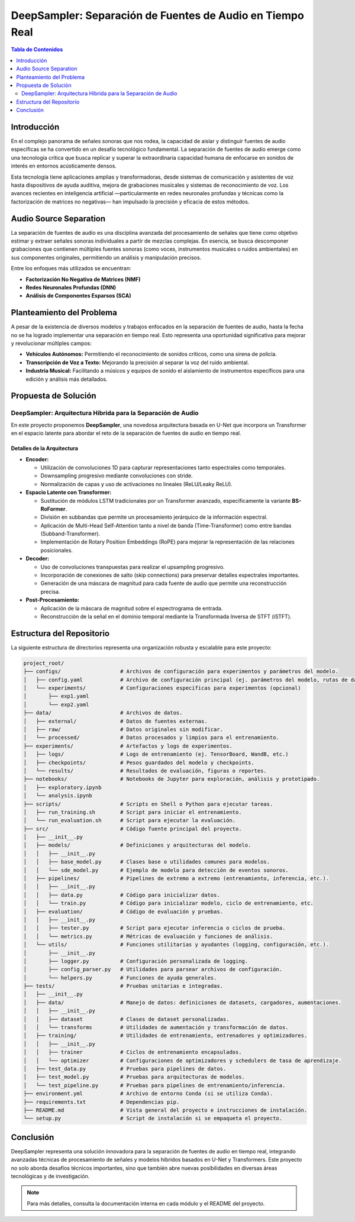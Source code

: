 DeepSampler: Separación de Fuentes de Audio en Tiempo Real
===========================================================

.. contents:: Tabla de Contenidos
   :local:
   :depth: 2

Introducción
------------
En el complejo panorama de señales sonoras que nos rodea, la capacidad de aislar y distinguir fuentes de audio específicas se ha convertido en un desafío tecnológico fundamental. La separación de fuentes de audio emerge como una tecnología crítica que busca replicar y superar la extraordinaria capacidad humana de enfocarse en sonidos de interés en entornos acústicamente densos.

Esta tecnología tiene aplicaciones amplias y transformadoras, desde sistemas de comunicación y asistentes de voz hasta dispositivos de ayuda auditiva, mejora de grabaciones musicales y sistemas de reconocimiento de voz. Los avances recientes en inteligencia artificial —particularmente en redes neuronales profundas y técnicas como la factorización de matrices no negativas— han impulsado la precisión y eficacia de estos métodos.

Audio Source Separation
-----------------------
La separación de fuentes de audio es una disciplina avanzada del procesamiento de señales que tiene como objetivo estimar y extraer señales sonoras individuales a partir de mezclas complejas. En esencia, se busca descomponer grabaciones que contienen múltiples fuentes sonoras (como voces, instrumentos musicales o ruidos ambientales) en sus componentes originales, permitiendo un análisis y manipulación precisos.

Entre los enfoques más utilizados se encuentran:

- **Factorización No Negativa de Matrices (NMF)**
- **Redes Neuronales Profundas (DNN)**
- **Análisis de Componentes Esparsos (SCA)**

Planteamiento del Problema
--------------------------
A pesar de la existencia de diversos modelos y trabajos enfocados en la separación de fuentes de audio, hasta la fecha no se ha logrado implementar una separación en tiempo real. Esto representa una oportunidad significativa para mejorar y revolucionar múltiples campos:

- **Vehículos Autónomos:** Permitiendo el reconocimiento de sonidos críticos, como una sirena de policía.
- **Transcripción de Voz a Texto:** Mejorando la precisión al separar la voz del ruido ambiental.
- **Industria Musical:** Facilitando a músicos y equipos de sonido el aislamiento de instrumentos específicos para una edición y análisis más detallados.

Propuesta de Solución
---------------------
DeepSampler: Arquitectura Híbrida para la Separación de Audio
~~~~~~~~~~~~~~~~~~~~~~~~~~~~~~~~~~~~~~~~~~~~~~~~~~~~~~~~~~~~~~~
En este proyecto proponemos **DeepSampler**, una novedosa arquitectura basada en U-Net que incorpora un Transformer en el espacio latente para abordar el reto de la separación de fuentes de audio en tiempo real.

Detalles de la Arquitectura
^^^^^^^^^^^^^^^^^^^^^^^^^^^
- **Encoder:**

  - Utilización de convoluciones 1D para capturar representaciones tanto espectrales como temporales.
  - Downsampling progresivo mediante convoluciones con stride.
  - Normalización de capas y uso de activaciones no lineales (ReLU/Leaky ReLU).

- **Espacio Latente con Transformer:**

  - Sustitución de módulos LSTM tradicionales por un Transformer avanzado, específicamente la variante **BS-RoFormer**.
  - División en subbandas que permite un procesamiento jerárquico de la información espectral.
  - Aplicación de Multi-Head Self-Attention tanto a nivel de banda (Time-Transformer) como entre bandas (Subband-Transformer).
  - Implementación de Rotary Position Embeddings (RoPE) para mejorar la representación de las relaciones posicionales.

- **Decoder:**

  - Uso de convoluciones transpuestas para realizar el upsampling progresivo.
  - Incorporación de conexiones de salto (skip connections) para preservar detalles espectrales importantes.
  - Generación de una máscara de magnitud para cada fuente de audio que permite una reconstrucción precisa.

- **Post-Procesamiento:**

  - Aplicación de la máscara de magnitud sobre el espectrograma de entrada.
  - Reconstrucción de la señal en el dominio temporal mediante la Transformada Inversa de STFT (iSTFT).

Estructura del Repositorio
--------------------------
La siguiente estructura de directorios representa una organización robusta y escalable para este proyecto:

.. code-block:: text

   project_root/
   ├── configs/                   # Archivos de configuración para experimentos y parámetros del modelo.
   │   ├── config.yaml            # Archivo de configuración principal (ej. parámetros del modelo, rutas de datos, etc.)
   │   └── experiments/           # Configuraciones específicas para experimentos (opcional)
   │       ├── exp1.yaml
   │       └── exp2.yaml
   ├── data/                      # Archivos de datos.
   │   ├── external/              # Datos de fuentes externas.
   │   ├── raw/                   # Datos originales sin modificar.
   │   └── processed/             # Datos procesados y limpios para el entrenamiento.
   ├── experiments/               # Artefactos y logs de experimentos.
   │   ├── logs/                  # Logs de entrenamiento (ej. TensorBoard, WandB, etc.)
   │   ├── checkpoints/           # Pesos guardados del modelo y checkpoints.
   │   └── results/               # Resultados de evaluación, figuras o reportes.
   ├── notebooks/                 # Notebooks de Jupyter para exploración, análisis y prototipado.
   │   ├── exploratory.ipynb
   │   └── analysis.ipynb
   ├── scripts/                   # Scripts en Shell o Python para ejecutar tareas.
   │   ├── run_training.sh        # Script para iniciar el entrenamiento.
   │   └── run_evaluation.sh      # Script para ejecutar la evaluación.
   ├── src/                       # Código fuente principal del proyecto.
   │   ├── __init__.py
   │   ├── models/                # Definiciones y arquitecturas del modelo.
   │   │   ├── __init__.py
   │   │   ├── base_model.py      # Clases base o utilidades comunes para modelos.
   │   │   └── sde_model.py       # Ejemplo de modelo para detección de eventos sonoros.
   │   ├── pipelines/             # Pipelines de extremo a extremo (entrenamiento, inferencia, etc.).
   │   │   ├── __init__.py
   │   │   ├── data.py            # Código para inicializar datos.
   │   │   └── train.py           # Código para inicializar modelo, ciclo de entrenamiento, etc.
   │   ├── evaluation/            # Código de evaluación y pruebas.
   │   │   ├── __init__.py
   │   │   ├── tester.py          # Script para ejecutar inferencia o ciclos de prueba.
   │   │   └── metrics.py         # Métricas de evaluación y funciones de análisis.
   │   └── utils/                 # Funciones utilitarias y ayudantes (logging, configuración, etc.).
   │       ├── __init__.py
   │       ├── logger.py          # Configuración personalizada de logging.
   │       ├── config_parser.py   # Utilidades para parsear archivos de configuración.
   │       └── helpers.py         # Funciones de ayuda generales.
   ├── tests/                     # Pruebas unitarias e integradas.
   │   ├── __init__.py
   │   ├── data/                  # Manejo de datos: definiciones de datasets, cargadores, aumentaciones.
   │   │   ├── __init__.py
   │   │   ├── dataset            # Clases de dataset personalizadas.
   │   │   └── transforms         # Utilidades de aumentación y transformación de datos.
   │   ├── training/              # Utilidades de entrenamiento, entrenadores y optimizadores.
   │   │   ├── __init__.py
   │   │   ├── trainer            # Ciclos de entrenamiento encapsulados.
   │   │   └── optimizer          # Configuraciones de optimizadores y schedulers de tasa de aprendizaje.
   │   ├── test_data.py           # Pruebas para pipelines de datos.
   │   ├── test_model.py          # Pruebas para arquitecturas de modelos.
   │   └── test_pipeline.py       # Pruebas para pipelines de entrenamiento/inferencia.
   ├── environment.yml            # Archivo de entorno Conda (si se utiliza Conda).
   ├── requirements.txt           # Dependencias pip.
   ├── README.md                  # Vista general del proyecto e instrucciones de instalación.
   └── setup.py                   # Script de instalación si se empaqueta el proyecto.

Conclusión
----------
DeepSampler representa una solución innovadora para la separación de fuentes de audio en tiempo real, integrando avanzadas técnicas de procesamiento de señales y modelos híbridos basados en U-Net y Transformers. Este proyecto no solo aborda desafíos técnicos importantes, sino que también abre nuevas posibilidades en diversas áreas tecnológicas y de investigación.

.. note::
   Para más detalles, consulta la documentación interna en cada módulo y el README del proyecto.
